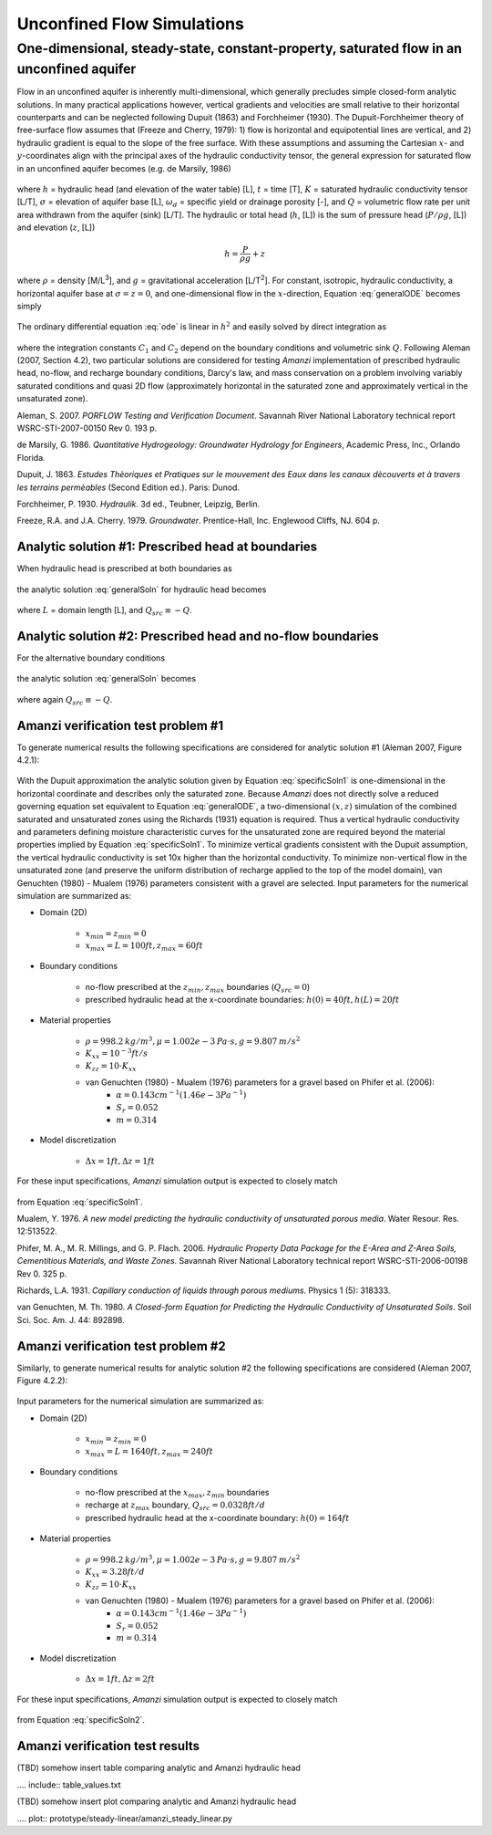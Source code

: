 Unconfined Flow Simulations
===========================

One-dimensional, steady-state, constant-property, saturated flow in an unconfined aquifer
-----------------------------------------------------------------------------------------

Flow in an unconfined aquifer is inherently multi-dimensional, 
which generally precludes simple closed-form analytic solutions. 
In many practical applications however, vertical gradients and velocities are small relative
to their horizontal counterparts and can be neglected following Dupuit (1863) and Forchheimer (1930).
The Dupuit-Forchheimer theory of free-surface flow assumes that (Freeze and Cherry, 1979):
1) flow is horizontal and equipotential lines are vertical, and 
2) hydraulic gradient is equal to the slope of the free surface. With these assumptions and 
assuming the Cartesian :math:`x`- and :math:`y`-coordinates align with the 
principal axes of the hydraulic conductivity tensor,
the general expression for saturated flow in an unconfined aquifer becomes (e.g. de Marsily, 1986)

	.. math:: \frac{\partial}{\partial x} \left[\int_\sigma^h K_{xx}dz\frac{\partial h}{\partial x}\right]
		+ \frac{\partial}{\partial y} \left[\int_\sigma^h K_{yy}dz\frac{\partial h}{\partial y}\right]
		= \omega_d \frac{\partial h}{\partial t} + Q
		:label: generalODE

where :math:`h` = hydraulic head (and elevation of the water table) [L],
:math:`t` = time [T],
:math:`K` = saturated hydraulic conductivity tensor [L/T], 
:math:`\sigma` = elevation of aquifer base [L], 
:math:`\omega_d` = specific yield or drainage porosity [-], and
:math:`Q` = volumetric flow rate per unit area withdrawn from the aquifer (sink) [L/T]. 
The hydraulic or total head (:math:`h`, [L]) is the sum of pressure head (:math:`P/\rho g`, [L]) 
and elevation (:math:`z`, [L])

	.. math:: h = \frac{P}{\rho g}+z

where :math:`\rho` = density [M/L\ :sup:`3`\ ], and :math:`g` = gravitational acceleration [L/T\ :sup:`2`\ ]. 
For constant, isotropic, hydraulic conductivity, a horizontal aquifer base at 
:math:`\sigma = z = 0`, and one-dimensional flow in the :math:`x`-direction, Equation :eq:`generalODE` becomes simply

	.. math:: \frac{d^2h^2}{dx^2} = \frac{2Q}{K}
		:label: ode

The ordinary differential equation :eq:`ode` is linear in :math:`h^2` and easily solved by 
direct integration as

	.. math:: h^2 = C_1 x + C_2
		:label: generalSoln

where the integration constants :math:`C_1` and :math:`C_2` depend on the boundary conditions
and volumetric sink :math:`Q`.  
Following Aleman (2007, Section 4.2), two particular solutions are considered
for testing *Amanzi* implementation of prescribed hydraulic head, no-flow, and recharge boundary conditions, 
Darcy's law, and mass conservation on a problem involving variably saturated conditions and quasi 2D flow
(approximately horizontal in the saturated zone and approximately vertical in the unsaturated zone).

Aleman, S. 2007. *PORFLOW Testing and Verification Document*. Savannah River National Laboratory technical report WSRC-STI-2007-00150 Rev 0. 193 p.

de Marsily, G. 1986. *Quantitative Hydrogeology: Groundwater Hydrology for Engineers*, Academic Press, Inc., Orlando Florida.

Dupuit, J. 1863. *Estudes Thèoriques et Pratiques sur le mouvement des Eaux dans les canaux dècouverts et à travers les terrains permèables* (Second Edition ed.). Paris: Dunod.

Forchheimer, P. 1930. *Hydraulik*. 3d ed., Teubner, Leipzig, Berlin. 

Freeze, R.A. and J.A. Cherry. 1979. *Groundwater*. Prentice-Hall, Inc. Englewood Cliffs, NJ. 604 p.


Analytic solution #1: Prescribed head at boundaries
~~~~~~~~~~~~~~~~~~~~~~~~~~~~~~~~~~~~~~~~~~~~~~~~~~~

When hydraulic head is prescribed at both boundaries as

	.. math:: 
		h(0) &= h_0\\
		h(L) &= h_L
		:label: BCs1

the analytic solution :eq:`generalSoln` for hydraulic head becomes

	.. math:: h^2 = h_0^2 + (h_L^2 - h_0^2) \frac{x}{L} + \frac{Q_{src}L^2}{K}\left( \frac{x}{L} \right) \left(1 - \frac{x}{L} \right)
		:label: specificSoln1

where :math:`L` = domain length [L], and :math:`Q_{src} \equiv -Q`. 


Analytic solution #2: Prescribed head and no-flow boundaries
~~~~~~~~~~~~~~~~~~~~~~~~~~~~~~~~~~~~~~~~~~~~~~~~~~~~~~~~~~~~

For the alternative boundary conditions

	.. math:: 
		h(0) &= h_0\\
		h'(L) &= 0 \text{ (no-flow)}
		:label: BCs2

the analytic solution :eq:`generalSoln` becomes

	.. math:: h^2 = h_0^2 + \frac{Q_{src}L^2}{K}\left( \frac{x}{L} \right) \left(2 - \frac{x}{L} \right)
		:label: specificSoln2

where again :math:`Q_{src} \equiv -Q`. 


Amanzi verification test problem #1
~~~~~~~~~~~~~~~~~~~~~~~~~~~~~~~~~~~
 
To generate numerical results the following specifications are considered for 
analytic solution #1 (Aleman 2007, Figure 4.2.1):

	.. image:: schematic/porflow_4.2.1.png
		:scale: 35 %
		:align: center

With the Dupuit approximation the analytic solution given by Equation :eq:`specificSoln1`
is one-dimensional in the horizontal coordinate and describes only the saturated zone. 
Because *Amanzi* does not directly solve a reduced governing equation set
equivalent to Equation :eq:`generalODE`, a two-dimensional :math:`(x,z)` simulation of the combined 
saturated and unsaturated zones using the Richards (1931) equation is required. 
Thus a vertical hydraulic conductivity and parameters defining moisture characteristic
curves for the unsaturated zone are required beyond the material properties implied by 
Equation :eq:`specificSoln1`. To minimize vertical gradients consistent with the Dupuit
assumption, the vertical hydraulic conductivity is set 10x higher than the
horizontal conductivity. To minimize non-vertical flow in the unsaturated zone
(and preserve the uniform distribution of recharge applied to the top of the model domain),
van Genuchten (1980) - Mualem (1976) parameters consistent with a gravel
are selected. Input parameters for the numerical simulation are summarized as:

* Domain (2D)

	* :math:`x_{min} = z_{min} = 0`
	* :math:`x_{max} = L = 100 ft, z_{max} = 60 ft`

* Boundary conditions

	* no-flow prescribed at the :math:`z_{min}, z_{max}` boundaries (:math:`Q_{src} = 0`)
	* prescribed hydraulic head at the x-coordinate boundaries: :math:`h(0) = 40 ft, h(L) = 20 ft`

* Material properties

	* :math:`\rho = 998.2 \: kg/m^3, \mu = 1.002e-3 \: Pa\cdot s, g = 9.807 \: m/s^2` 
	* :math:`K_{xx} = 10^{-3} ft/s`
	* :math:`K_{zz} = 10 \cdot K_{xx}` 
	* van Genuchten (1980) - Mualem (1976) parameters for a gravel based on Phifer et al. (2006):
		* :math:`\alpha = 0.143 cm^{-1} (1.46e-3 Pa^{-1})`
		* :math:`S_r = 0.052`
		* :math:`m = 0.314`

* Model discretization

	* :math:`\Delta x = 1 ft, \Delta z = 1 ft`

For these input specifications, *Amanzi* simulation output is expected to closely match

	.. math:: h [ft] = \sqrt{1600 - 12 x}
		:label: expectedH1

from Equation :eq:`specificSoln1`. 

Mualem, Y. 1976. *A new model predicting the hydraulic conductivity of unsaturated porous media*. Water Resour. Res. 12:513522.

Phifer, M. A., M. R. Millings, and G. P. Flach. 2006. *Hydraulic Property Data Package for the E-Area and Z-Area Soils, 
Cementitious Materials, and Waste Zones*. Savannah River National Laboratory technical report WSRC-STI-2006-00198 Rev 0. 325 p.

Richards, L.A. 1931. *Capillary conduction of liquids through porous mediums*. Physics 1 (5): 318333.

van Genuchten, M. Th. 1980. *A Closed-form Equation for Predicting the Hydraulic Conductivity of Unsaturated Soils*. Soil Sci. Soc. Am. J. 44: 892898.


Amanzi verification test problem #2
~~~~~~~~~~~~~~~~~~~~~~~~~~~~~~~~~~~
 
Similarly, to generate numerical results for analytic solution #2 
the following specifications are considered (Aleman 2007, Figure 4.2.2):

	.. image:: ../unconfined_recharge/schematic/porflow_4.2.2.png
		:scale: 35 %
		:align: center

Input parameters for the numerical simulation are summarized as:

* Domain (2D)

	* :math:`x_{min} = z_{min} = 0`
	* :math:`x_{max} = L = 1640 ft, z_{max} = 240 ft`

* Boundary conditions

	* no-flow prescribed at the :math:`x_{max}, z_{min}` boundaries
	* recharge at :math:`z_{max}` boundary, :math:`Q_{src} = 0.0328 ft/d`
	* prescribed hydraulic head at the x-coordinate boundary: :math:`h(0) = 164 ft`

* Material properties

	* :math:`\rho = 998.2 \: kg/m^3, \mu = 1.002e-3 \: Pa\cdot s, g = 9.807 \: m/s^2` 
	* :math:`K_{xx} = 3.28 ft/d`
	* :math:`K_{zz} = 10 \cdot K_{xx}` 
	* van Genuchten (1980) - Mualem (1976) parameters for a gravel based on Phifer et al. (2006):
		* :math:`\alpha = 0.143 cm^{-1} (1.46e-3 Pa^{-1})`
		* :math:`S_r = 0.052`
		* :math:`m = 0.314`

* Model discretization

	* :math:`\Delta x = 1 ft, \Delta z = 2 ft`

For these input specifications, *Amanzi* simulation output is expected to closely match

	.. math:: h [ft] = 164 \sqrt{1 + \left( \frac{x}{1640} \right) \left( 2 - \frac{x}{1640} \right)}
		:label: expectedH2

from Equation :eq:`specificSoln2`. 

Amanzi verification test results
~~~~~~~~~~~~~~~~~~~~~~~~~~~~~~~~

(TBD) somehow insert table comparing analytic and Amanzi hydraulic head

.... include:: table_values.txt

(TBD) somehow insert plot comparing analytic and Amanzi hydraulic head

.... plot:: prototype/steady-linear/amanzi_steady_linear.py

